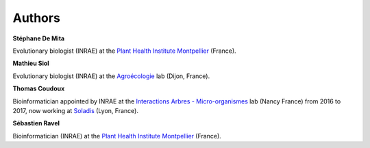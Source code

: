 *******
Authors
*******

**Stéphane De Mita**

Evolutionary biologist (INRAE) at the `Plant Health Institute 
Montpellier <https://umr-phim.cirad.fr/>`_ (France).

**Mathieu Siol**

Evolutionary biologist (INRAE) at the `Agroécologie 
<https://www6.dijon.inrae.fr/umragroecologie>`_ lab (Dijon, France).

**Thomas Coudoux**

Bioinformatician appointed by INRAE at the `Interactions Arbres - 
Micro-organismes <https://mycor.nancy.inra.fr/IAM/>`_ lab (Nancy 
France) from 2016 to 2017, now working at `Soladis <https://www.soladis.com/>`_
(Lyon, France).

**Sébastien Ravel**

Bioinformatician (INRAE) at the `Plant Health Institute Montpellier 
<https://umr-phim.cirad.fr/>`_ (France).
